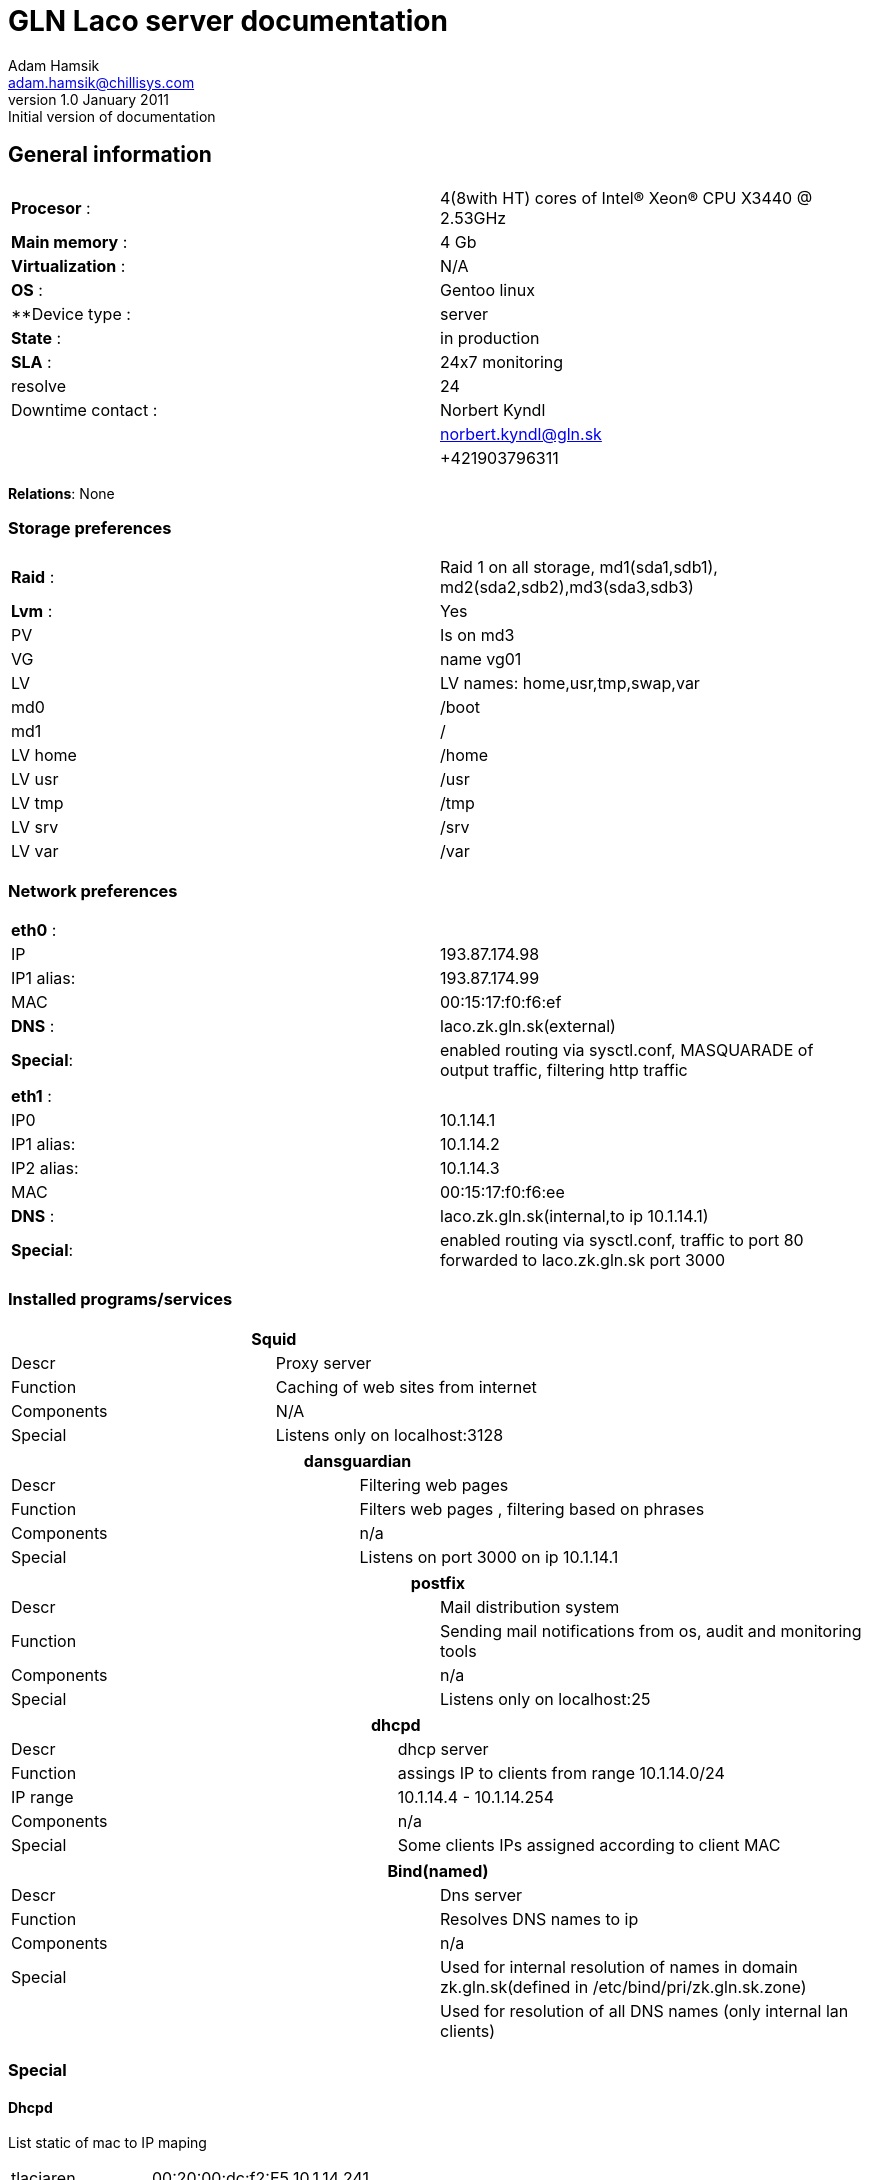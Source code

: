 GLN Laco server documentation
=============================
Adam Hamsik <adam.hamsik@chillisys.com>
v1.0 January 2011: Initial version of documentation

== General information
|==============================================
|**Procesor** 	   : | 4(8with HT) cores of Intel(R) Xeon(R) CPU X3440  @ 2.53GHz
|**Main memory**    : |	4 Gb	
|**Virtualization** : | N/A	
|**OS**             : | Gentoo linux
|**Device type	    : | server 		
|**State**	   : |in production 
|**SLA**	   : | 24x7 monitoring
|resolve	    | 24 
|Downtime contact  :| Norbert Kyndl
|                   | norbert.kyndl@gln.sk
|                   | +421903796311
|==============================================

**Relations**: None

=== Storage preferences 

|=============================================
|**Raid** : | Raid 1 on all storage, md1(sda1,sdb1), md2(sda2,sdb2),md3(sda3,sdb3)
|**Lvm**  : | Yes
|PV	    | Is on md3
|VG	    | name vg01
|LV	    | LV names: home,usr,tmp,swap,var
|md0	    | /boot
|md1	    | /
|LV home    | /home
|LV usr 	| /usr
|LV tmp 	| /tmp
|LV srv 	| /srv
|LV var 	| /var
|=============================================

=== Network preferences

|=============================================
|**eth0** : | 
|IP 	    | 193.87.174.98
|IP1 alias: | 193.87.174.99
|MAC 	    | 00:15:17:f0:f6:ef
|**DNS** :  | laco.zk.gln.sk(external)
|**Special**:| enabled routing via sysctl.conf, MASQUARADE of output traffic, filtering http traffic
|=============================================

|=============================================
|**eth1** : | 
|IP0 	    | 10.1.14.1
|IP1 alias: | 10.1.14.2
|IP2 alias: | 10.1.14.3
|MAC 	    | 00:15:17:f0:f6:ee
|**DNS** :  | laco.zk.gln.sk(internal,to ip 10.1.14.1)
|**Special**:| enabled routing via sysctl.conf, traffic to port 80 forwarded to laco.zk.gln.sk port 3000
|=============================================

=== Installed programs/services


[options="header"]
|=============================================
2+| Squid
|Descr      | Proxy server
|Function   | Caching of web sites from internet
|Components | N/A
|Special    | Listens only on localhost:3128
|=============================================

[options="header"]
|=============================================
2+| dansguardian 
|Descr      | Filtering web pages
|Function   | Filters web pages , filtering based on phrases 
|Components | n/a
|Special    | Listens on port 3000 on ip 10.1.14.1
|=============================================

[options="header"]
|=============================================
2+| postfix 
|Descr      | Mail distribution system
|Function   | Sending mail notifications from os, audit and monitoring tools
|Components | n/a
|Special    | Listens only on localhost:25
|=============================================

[options="header"]
|=============================================
2+| dhcpd 
|Descr | dhcp server
|Function   | assings IP to clients from range 10.1.14.0/24
|IP range	| 10.1.14.4 - 10.1.14.254
|Components | n/a
|Special    | Some clients IPs assigned according to client MAC 
|=============================================

[options="header"]
|=============================================
2+| Bind(named)
|Descr | Dns server
|Function   | Resolves DNS names to ip
|Components | n/a
|Special    | Used for internal resolution of names in domain zk.gln.sk(defined in /etc/bind/pri/zk.gln.sk.zone)
|	    	| Used for resolution of all DNS names (only internal lan clients)
|=============================================
=== Special

==== Dhcpd
List static of mac to IP maping
////
Generated by:
cat /etc/dhcp/dhcpd.conf | grep -v '#'| grep -A 2 host | sed -e 's/ {$/{/' |tr ' ' '\n' | egrep ';|{'|xargs -n 3|sed -e's/[{;]./|/g; s/;$/|/g; s?^?|?'
////
|========================================
|tlaciaren|00:20:00:dc:f2:E5|10.1.14.241
|=======================================
